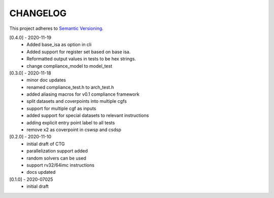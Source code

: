 CHANGELOG
=========

This project adheres to `Semantic Versioning <https://semver.org/spec/v2.0.0.html>`_.

[0.4.0] - 2020-11-19
  - Added base_isa as option in cli
  - Added support for register set based on base isa.
  - Reformatted output values in tests to be hex strings.
  - change compliance_model to model_test

[0.3.0] - 2020-11-18
  - minor doc updates
  - renamed compliance_test.h to arch_test.h
  - added aliasing macros for v0.1 compliance framework
  - split datasets and coverpoints into multiple cgfs
  - support for multiple cgf as inputs
  - added support for special datasets to relevant instructions
  - adding explicit entry point label to all tests
  - remove x2 as coverpoint in cswsp and csdsp

[0.2.0] - 2020-11-10
  - initial draft of CTG
  - parallelization support added
  - random solvers can be used
  - support rv32/64imc instructions
  - docs updated

[0.1.0] - 2020-07025
  - initial draft

